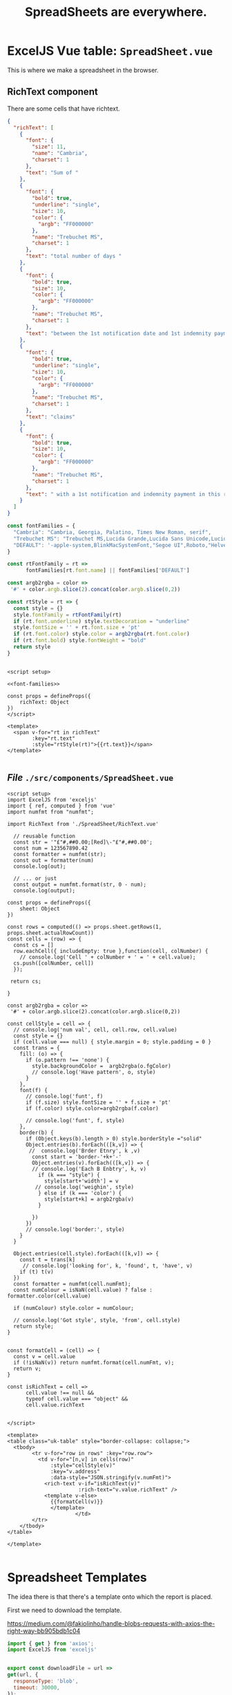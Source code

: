 #+TITLE: SpreadSheets are everywhere.


* ExcelJS Vue table: ~SpreadSheet.vue~

This is where we make a spreadsheet in the browser.

** RichText component

There are some cells that have richtext.

#+begin_src json
{
  "richText": [
    {
      "font": {
        "size": 11,
        "name": "Cambria",
        "charset": 1
      },
      "text": "Sum of "
    },
    {
      "font": {
        "bold": true,
        "underline": "single",
        "size": 10,
        "color": {
          "argb": "FF000000"
        },
        "name": "Trebuchet MS",
        "charset": 1
      },
      "text": "total number of days "
    },
    {
      "font": {
        "bold": true,
        "size": 10,
        "color": {
          "argb": "FF000000"
        },
        "name": "Trebuchet MS",
        "charset": 1
      },
      "text": "between the 1st notification date and 1st indemnity payment date on all claims that had a 1st notification and indemnity payment in the reporting period as at report date. \nDivide this total by total number of "
    },
    {
      "font": {
        "bold": true,
        "underline": "single",
        "size": 10,
        "color": {
          "argb": "FF000000"
        },
        "name": "Trebuchet MS",
        "charset": 1
      },
      "text": "claims"
    },
    {
      "font": {
        "bold": true,
        "size": 10,
        "color": {
          "argb": "FF000000"
        },
        "name": "Trebuchet MS",
        "charset": 1
      },
      "text": " with a 1st notification and indemnity payment in this reporting period"
    }
  ]
}
#+end_src

#+begin_src js :noweb-ref font-families
const fontFamilies = {
  "Cambria": "Cambria, Georgia, Palatino, Times New Roman, serif",
  "Trebuchet MS": "Trebuchet MS,Lucida Grande,Lucida Sans Unicode,Lucida Sans,Tahoma,sans-serif",
  "DEFAULT": '-apple-system,BlinkMacSystemFont,"Segoe UI",Roboto,"Helvetica Neue",Arial,"Noto Sans",sans-serif,"Apple Color Emoji","Segoe UI Emoji","Segoe UI Symbol","Noto Color Emoji"'
}

const rtFontFamily = rt =>
      fontFamilies[rt.font.name] || fontFamilies['DEFAULT']

const argb2rgba = color =>
 '#' + color.argb.slice(2).concat(color.argb.slice(0,2))

const rtStyle = rt => {
  const style = {}
  style.fontFamily = rtFontFamily(rt)
  if (rt.font.underline) style.textDecoration = "underline"
  style.fontSize = '' + rt.font.size + 'pt'
  if (rt.font.color) style.color = argb2rgba(rt.font.color)
  if (rt.font.bold) style.fontWeight = "bold"
  return style
}


#+end_src

#+begin_src vue :noweb yes :tangle ./src/components/SpreadSheet/RichText.vue
<script setup>

<<font-families>>

const props = defineProps({
    richText: Object
})
</script>

<template>
  <span v-for="rt in richText"
        :key="rt.text"
        :style="rtStyle(rt)">{{rt.text}}</span>
</template>

#+end_src
** /File/ ~./src/components/SpreadSheet.vue~

#+begin_src vue :tangle ./src/components/SpreadSheet.vue
<script setup>
import ExcelJS from 'exceljs'
import { ref, computed } from 'vue'
import numfmt from "numfmt";

import RichText from './SpreadSheet/RichText.vue'

  // reusable function
  const str = '"£"#,##0.00;[Red]\-"£"#,##0.00';
  const num = 123567890.42
  const formatter = numfmt(str);
  const out = formatter(num)
  console.log(out);

  // ... or just
  const output = numfmt.format(str, 0 - num);
  console.log(output);

const props = defineProps({
    sheet: Object
})

const rows = computed(() => props.sheet.getRows(1, props.sheet.actualRowCount))
const cells = (row) => {
  const cs = []
  row.eachCell({ includeEmpty: true },function(cell, colNumber) {
    // console.log('Cell ' + colNumber + ' = ' + cell.value);
  cs.push([colNumber, cell])
  });

 return cs;

}

const argb2rgba = color =>
 '#' + color.argb.slice(2).concat(color.argb.slice(0,2))

const cellStyle = cell => {
  // console.log('num val', cell, cell.row, cell.value)
  const style = {}
  if (cell.value === null) { style.margin = 0; style.padding = 0 }
  const trans = {
    fill: (o) => {
      if (o.pattern !== 'none') {
        style.backgroundColor =  argb2rgba(o.fgColor)
        // console.log('Have pattern', o, style)
      }
    },
    font(f) {
      // console.log('funt', f)
      if (f.size) style.fontSize = '' + f.size + 'pt'
      if (f.color) style.color=argb2rgba(f.color)

      // console.log('funt', f, style)
    },
    border(b) {
      if (Object.keys(b).length > 0) style.borderStyle ="solid"
      Object.entries(b).forEach(([k,v]) => {
       //  console.log('Brder Etnry', k ,v)
        const start = 'border-'+k+'-'
        Object.entries(v).forEach(([k,v]) => {
        // console.log('Each B Enbtry', k, v)
          if (k === "style") {
            style[start+'width'] = v
         // console.log('weighin', style)
          } else if (k === 'color') {
            style[start+k] = argb2rgba(v)
          }

        })
      })
      // console.log('border:', style)
    }
  }

  Object.entries(cell.style).forEach(([k,v]) => {
    const t = trans[k]
     // console.log('looking for', k, 'found', t, 'have', v)
    if (t) t(v)
  })
  const formatter = numfmt(cell.numFmt);
  const numColour = isNaN(cell.value) ? false : formatter.color(cell.value)

  if (numColour) style.color = numColour;

  // console.log('Got style', style, 'from', cell.style)
  return style;
}


const formatCell = (cell) => {
  const v = cell.value
  if (!isNaN(v)) return numfmt.format(cell.numFmt, v);
  return v;
}

const isRichText = cell =>
      cell.value !== null &&
      typeof cell.value === "object" &&
      cell.value.richText


</script>

<template>
<table class="uk-table" style="border-collapse: collapse;">
  <tbody>
        <tr v-for="row in rows" :key="row.row">
          <td v-for="[n,v] in cells(row)"
              :style="cellStyle(v)"
              :key="v.address"
              :data-style="JSON.stringify(v.numFmt)">
            <rich-text v-if="isRichText(v)"
                       :rich-text="v.value.richText" />
            <template v-else>
              {{formatCell(v)}}
              </template>
                      </td>
        </tr>
    </tbody>
</table>

</template>

#+end_src

* Spreadsheet Templates

The idea there is that there's a template onto which the report is placed.

First we need to download the template.

https://medium.com/@fakiolinho/handle-blobs-requests-with-axios-the-right-way-bb905bdb1c04

#+begin_src js :tangle ./src/assets/SheetTemplate.js
import { get } from 'axios';
import ExcelJS from 'exceljs'


export const downloadFile = url =>
get(url, {
  responseType: 'blob',
  timeout: 30000,
});

export const downloadWorkBook = url => {
  const workbook = new ExcelJS.Workbook()
  return downloadFile(url).then(
    e => e.data.arrayBuffer()).then(
      b => workbook.xlsx.load(b))
}

export async function saveWorkBook (fileName, workbook) {
  const xls64 = await workbook.xlsx.writeBuffer({ base64: true })
  saveAs(
    new Blob([xls64], { type: 'application/vnd.openxmlformats-officedocument.spreadsheetml.sheet' }),
    fileName
  )
}

export function mutateRow(row, mutation) {

  mutation.forEach((m, i) => {
    const cell = row.getCell(i)
    if (typeof m === "object") {
      Object.assign(cell, m)
    } else {
      cell.value = m
    }
  })
}

const all = { downloadFile,
              downloadWorkBook,
              saveWorkBook,
              ExcelJS,
              mutateRow
            }

window.ST = all

export default all


#+end_src

#+RESULTS:
